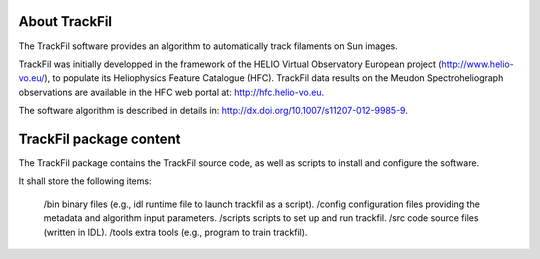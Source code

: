About TrackFil
============

The TrackFil software provides an algorithm to automatically track filaments on Sun images.

TrackFil was initially developped in the framework of the HELIO Virtual Observatory European project (http://www.helio-vo.eu/),
to populate its Heliophysics Feature Catalogue (HFC).
TrackFil data results on the Meudon Spectroheliograph observations are available in the HFC web portal at: http://hfc.helio-vo.eu.

The software algorithm is described in details in: http://dx.doi.org/10.1007/s11207-012-9985-9.

TrackFil package content
====================

The TrackFil package contains the TrackFil source code, as well as scripts to
install and configure the software.

It shall store the following items:

     /bin binary files (e.g., idl runtime file to launch trackfil as a script).
     /config   configuration files providing the metadata and algorithm input parameters.
     /scripts  scripts to set up and run trackfil.
     /src      code source files (written in IDL).
     /tools    extra tools (e.g., program to train trackfil).

